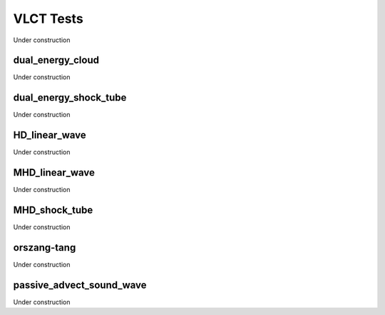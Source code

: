 
----------
VLCT Tests
----------

Under construction

.. _vlct-dual_energy_cloud-hllc_cloud:

dual_energy_cloud
=================

Under construction


dual_energy_shock_tube
======================

Under construction


HD_linear_wave
==============

Under construction


MHD_linear_wave
===============

Under construction


MHD_shock_tube
==============

Under construction


orszang-tang
============

Under construction


passive_advect_sound_wave
=========================

Under construction



